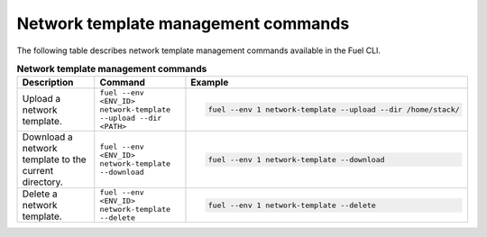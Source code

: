 .. _cli-network-template:

Network template management commands
------------------------------------

The following table describes network template management commands
available in the Fuel CLI.

.. list-table:: **Network template management commands**
   :widths: 10 10 20
   :header-rows: 1

   * - Description
     - Command
     - Example
   * - Upload a network template.
     - ``fuel --env <ENV_ID> network-template --upload --dir <PATH>``
     - .. code-block:: console

        fuel --env 1 network-template --upload --dir /home/stack/

   * - Download a network template to the current directory.
     - ``fuel --env <ENV_ID> network-template --download``
     - .. code-block:: console

        fuel --env 1 network-template --download
   * - Delete a network template.
     - ``fuel --env <ENV_ID> network-template --delete``
     - .. code-block:: console

        fuel --env 1 network-template --delete
